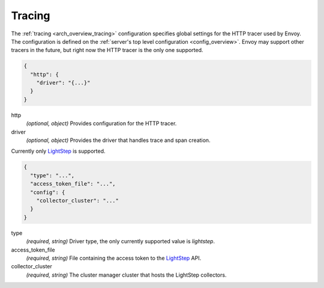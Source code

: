 .. _config_tracing:

Tracing
=======

The :ref:`tracing <arch_overview_tracing>` configuration specifies global settings for the HTTP
tracer used by Envoy. The configuration is defined on the :ref:`server's top level configuration
<config_overview>`. Envoy may support other tracers in the future, but right now the HTTP tracer is
the only one supported.

.. code-block:: json

  {
    "http": {
      "driver": "{...}"
    }
  }

http
  *(optional, object)* Provides configuration for the HTTP tracer.

driver
  *(optional, object)* Provides the driver that handles trace and span creation.

Currently only `LightStep <http://lightstep.com/>`_ is supported.

.. code-block:: json

  {
    "type": "...",
    "access_token_file": "...",
    "config": {
      "collector_cluster": "..."
    }
  }

type
  *(required, string)* Driver type, the only currently supported value is *lightstep*.

access_token_file
  *(required, string)* File containing the access token to the `LightStep <http://lightstep.com/>`_
  API.

collector_cluster
  *(required, string)* The cluster manager cluster that hosts the LightStep collectors.

